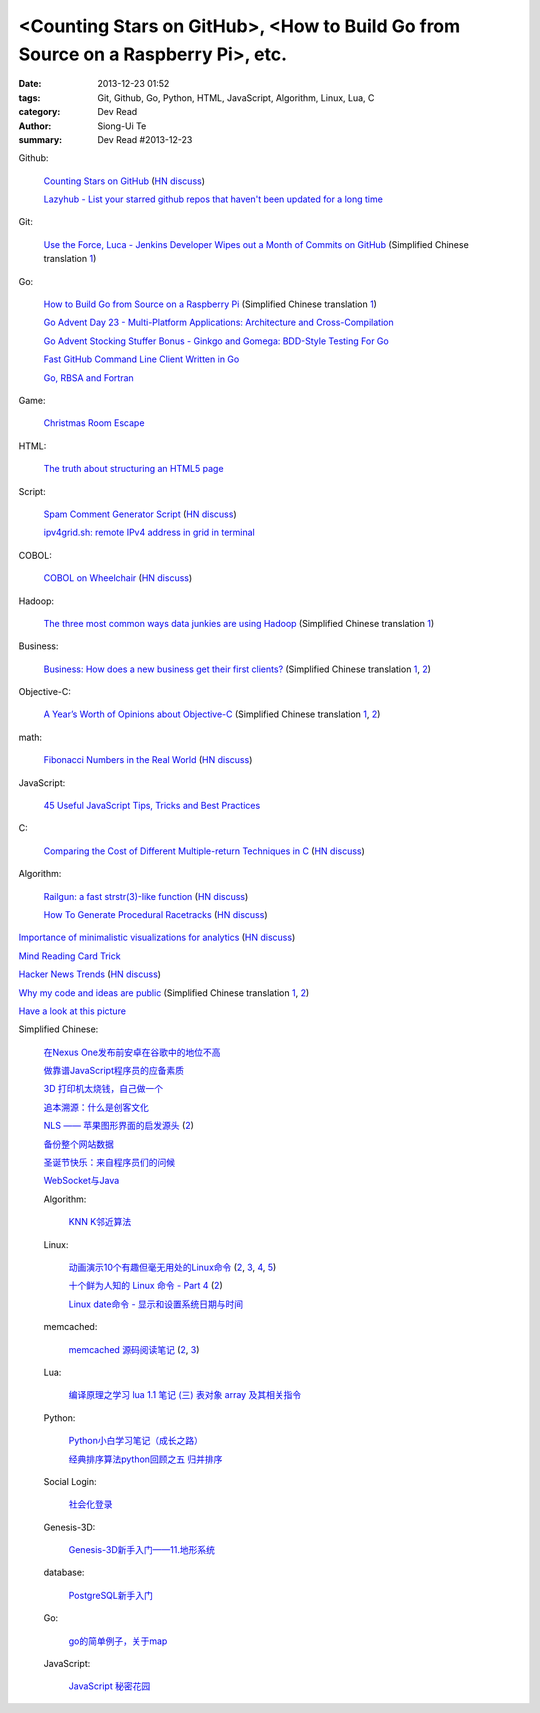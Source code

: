 <Counting Stars on GitHub>, <How to Build Go from Source on a Raspberry Pi>, etc.
#################################################################################

:date: 2013-12-23 01:52
:tags: Git, Github, Go, Python, HTML, JavaScript, Algorithm, Linux, Lua, C
:category: Dev Read
:author: Siong-Ui Te
:summary: Dev Read #2013-12-23


Github:

  `Counting Stars on GitHub <http://adereth.github.io/blog/2013/12/23/counting-stars-on-github/>`_
  (`HN discuss <https://news.ycombinator.com/item?id=6954100>`__)

  `Lazyhub - List your starred github repos that haven't been updated for a long time <http://lazyhub.info/>`_

Git:

  `Use the Force, Luca - Jenkins Developer Wipes out a Month of Commits on GitHub <http://www.infoq.com/news/2013/11/use-the-force>`_
  (Simplified Chinese translation `1 <http://www.infoq.com/cn/news/2013/12/use-the-force>`__)

Go:

  `How to Build Go from Source on a Raspberry Pi <http://www.maketecheasier.com/build-go-from-source-on-raspberry-pi/>`_
  (Simplified Chinese translation `1 <http://www.geekfan.net/4612/>`__)

  `Go Advent Day 23 - Multi-Platform Applications: Architecture and Cross-Compilation <http://blog.gopheracademy.com/day-23-multi-platform-applications>`_

  `Go Advent Stocking Stuffer Bonus - Ginkgo and Gomega: BDD-Style Testing For Go <http://blog.gopheracademy.com/ginkgo>`_

  `Fast GitHub Command Line Client Written in Go <http://owenou.com/2013/12/22/fast-github-command-line-client-written-in-go.html>`_

  `Go, RBSA and Fortran <http://www.doxsey.net/blog/go%2C-rbsa-and-fortran>`_

Game:

  `Christmas Room Escape <http://doctorfou.com/room-escape-maker/christmas>`_

HTML:

  `The truth about structuring an HTML5 page <http://www.creativebloq.com/html5/truth-about-structuring-html5-page-9122842>`_

Script:

  `Spam Comment Generator Script <http://alexking.org/blog/2013/12/22/spam-comment-generator-script>`_
  (`HN discuss <https://news.ycombinator.com/item?id=6951390>`__)

  `ipv4grid.sh: remote IPv4 address in grid in terminal <http://blog.yjl.im/2013/12/ipv4gridsh-remote-ipv4-address-in-grid.html>`_

COBOL:

  `COBOL on Wheelchair <http://azac.pl/cobol-on-wheelchair/>`_
  (`HN discuss <https://news.ycombinator.com/item?id=6950646>`__)

Hadoop:

  `The three most common ways data junkies are using Hadoop <http://gigaom.com/2013/12/15/the-three-most-common-ways-data-junkies-are-using-hadoop/>`_
  (Simplified Chinese translation `1 <http://www.csdn.net/article/2013-12-19/2817850-apache-hadoop-data-junkies>`__)

Business:

  `Business: How does a new business get their first clients? <https://www.quora.com/Business/How-does-a-new-business-get-their-first-clients>`_
  (Simplified Chinese translation `1 <http://tech2ipo.com/62754>`__,
  `2 <http://blog.jobbole.com/53869/>`__)

Objective-C:

  `A Year’s Worth of Opinions about Objective-C <http://twistedoakstudios.com/blog/Post8237_a-years-worth-of-opinions-about-objective-c>`_
  (Simplified Chinese translation `1 <http://www.oschina.net/translate/a-years-worth-of-opinions-about-objective-c>`__,
  `2 <http://www.linuxeden.com/html/news/20131223/146736.html>`__)

math:

  `Fibonacci Numbers in the Real World <http://lee-phillips.org/lispmath/>`_
  (`HN discuss <https://news.ycombinator.com/item?id=6954218>`__)

JavaScript:

  `45 Useful JavaScript Tips, Tricks and Best Practices <http://flippinawesome.org/2013/12/23/45-useful-javascript-tips-tricks-and-best-practices/>`_

C:

  `Comparing the Cost of Different Multiple-return Techniques in C <http://spin.atomicobject.com/2013/12/23/c-return-multiple-values/>`_
  (`HN discuss <https://news.ycombinator.com/item?id=6954256>`__)

Algorithm:

  `Railgun: a fast strstr(3)-like function <http://www.sanmayce.com/Railgun/index.html>`_
  (`HN discuss <https://news.ycombinator.com/item?id=6954298>`__)

  `How To Generate Procedural Racetracks <http://bordeen.blogspot.com/2013/12/how-to-generate-procedural-racetracks.html>`_
  (`HN discuss <https://news.ycombinator.com/item?id=6951599>`__)

`Importance of minimalistic visualizations for analytics <http://d24w6bsrhbeh9d.cloudfront.net/photo/aNeDGq4_460sa_v1.gif>`_
(`HN discuss <https://news.ycombinator.com/item?id=6954079>`__)

`Mind Reading Card Trick <http://www.datagenetics.com/blog/december42013/>`_

`Hacker News Trends <http://hnify.herokuapp.com/get/trends>`_
(`HN discuss <https://news.ycombinator.com/item?id=6952965>`__)

`Why my code and ideas are public <http://sivers.org/ws>`_
(Simplified Chinese translation `1 <http://blog.jobbole.com/53879/>`__,
`2 <http://www.oschina.net/news/47162/why-i-opensource-and-idea>`__)

`Have a look at this picture <http://licson.net/post/have-a-look-at-this-picture/>`_

Simplified Chinese:

  `在Nexus One发布前安卓在谷歌中的地位不高 <http://www.linuxeden.com/html/news/20131223/146741.html>`_

  `做靠谱JavaScript程序员的应备素质 <http://www.linuxeden.com/html/news/20131223/146755.html>`_

  `3D 打印机太烧钱，自己做一个 <http://www.linuxeden.com/html/news/20131223/146749.html>`_

  `追本溯源：什么是创客文化 <http://www.linuxeden.com/html/news/20131223/146750.html>`_

  `NLS —— 苹果图形界面的启发源头 <http://www.oschina.net/news/47151/nls-apple-ui-origion>`_
  (`2 <http://www.linuxeden.com/html/news/20131223/146767.html>`__)

  `备份整个网站数据 <http://my.oschina.net/alex001/blog/186774>`_

  `圣诞节快乐：来自程序员们的问候 <http://www.csdn.net/article/2013-12-23/2817894-Merry-Christmas>`_

  `WebSocket与Java <http://www.linuxeden.com/html/news/20131223/146766.html>`_

  Algorithm:

    `KNN K邻近算法 <http://my.oschina.net/aries322/blog/186873>`_

  Linux:

    `动画演示10个有趣但毫无用处的Linux命令 <http://www.aqee.net/10-funny-liunx-command/>`_
    (`2 <http://www.pythoner.cn/home/blog/10-funny-liunx-command/>`__,
    `3 <http://linux.cn/thread/12109/1/1/>`__,
    `4 <http://www.linuxeden.com/html/news/20131223/146734.html>`__,
    `5 <http://www.oschina.net/news/47132/10-funny-liunx-command>`__)

    `十个鲜为人知的 Linux 命令 - Part 4 <http://linux.cn/thread/12108/1/1/>`_
    (`2 <http://www.linuxeden.com/html/softuse/20131223/146748.html>`__)

    `Linux date命令 - 显示和设置系统日期与时间 <http://linux.cn/thread/12110/1/1/>`_

  memcached:

    `memcached 源码阅读笔记 <https://github.com/daoluan/decode-memcached>`_
    (`2 <http://blog.jobbole.com/53861/>`__,
    `3 <http://www.linuxeden.com/html/news/20131223/146765.html>`__)

  Lua:

    `编译原理之学习 lua 1.1 笔记 (三) 表对象 array 及其相关指令 <http://my.oschina.net/u/232554/blog/186798>`_

  Python:

    `Python小白学习笔记（成长之路） <http://my.oschina.net/u/1254963/blog/186825>`_

    `经典排序算法python回顾之五 归并排序 <http://my.oschina.net/u/736230/blog/186874>`_

  Social Login:

    `社会化登录 <http://my.oschina.net/yilian/blog/186845>`_

  Genesis-3D:

    `Genesis-3D新手入门——11.地形系统 <http://my.oschina.net/u/1378050/blog/186893>`_

  database:

    `PostgreSQL新手入门 <http://blog.jobbole.com/53894/>`_

  Go:

    `go的简单例子，关于map <http://www.oschina.net/code/snippet_124007_27499>`_

  JavaScript:

    `JavaScript 秘密花园 <http://bonsaiden.github.io/JavaScript-Garden/zh/>`_
